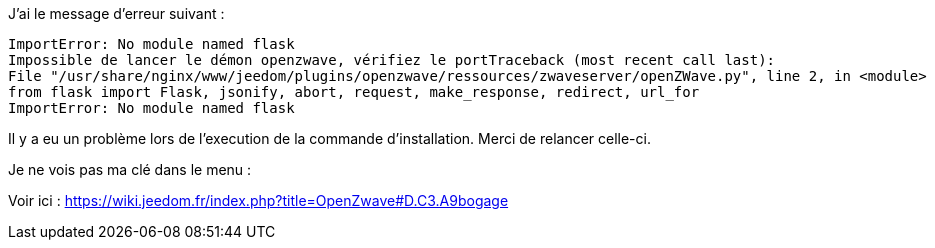 [panel,primary]
.J'ai le message d'erreur suivant :
	ImportError: No module named flask
	Impossible de lancer le démon openzwave, vérifiez le portTraceback (most recent call last):
	File "/usr/share/nginx/www/jeedom/plugins/openzwave/ressources/zwaveserver/openZWave.py", line 2, in <module>
	from flask import Flask, jsonify, abort, request, make_response, redirect, url_for
	ImportError: No module named flask
--
Il y a eu un problème lors de l'execution de la commande d'installation. Merci de relancer celle-ci.
--

[panel,primary]
.Je ne vois pas ma clé dans le menu :
--
Voir ici : https://wiki.jeedom.fr/index.php?title=OpenZwave#D.C3.A9bogage
--

